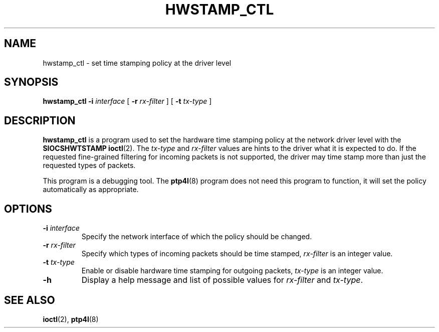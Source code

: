 .TH HWSTAMP_CTL 8 "November 2012" "linuxptp"
.SH NAME
hwstamp_ctl \- set time stamping policy at the driver level

.SH SYNOPSIS
.B hwstamp_ctl
.BI \-i " interface"
[
.BI \-r " rx-filter"
] [
.BI \-t " tx-type"
]

.SH DESCRIPTION
.B hwstamp_ctl
is a program used to set the hardware time stamping policy at the network
driver level with the
.B SIOCSHWTSTAMP
.BR ioctl (2).
The 
.I tx-type
and
.I rx-filter
values are hints to the driver what it is expected to do. If the requested
fine-grained filtering for incoming packets is not supported, the driver may
time stamp more than just the requested types of packets.

This program is a debugging tool. The
.BR ptp4l (8)
program does not need this program to function, it will set the policy
automatically as appropriate.

.SH OPTIONS
.TP
.BI \-i " interface"
Specify the network interface of which the policy should be changed.
.TP
.BI \-r " rx-filter"
Specify which types of incoming packets should be time stamped,
.I rx-filter
is an integer value.
.TP
.BI \-t " tx-type"
Enable or disable hardware time stamping for outgoing packets,
.I tx-type
is an integer value.
.TP
.BI \-h
Display a help message and list of possible values for
.I rx-filter
and
.IR tx-type .

.SH SEE ALSO
.BR ioctl (2),
.BR ptp4l (8)
